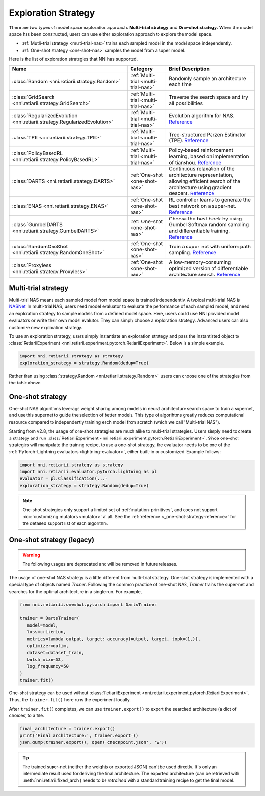 Exploration Strategy
====================

There are two types of model space exploration approach: **Multi-trial strategy** and **One-shot strategy**. When the model space has been constructed, users can use either exploration approach to explore the model space. 

* :ref:`Mutli-trial strategy <multi-trial-nas>` trains each sampled model in the model space independently.
* :ref:`One-shot strategy <one-shot-nas>` samples the model from a super model.

Here is the list of exploration strategies that NNI has supported.

.. list-table::
   :header-rows: 1
   :widths: auto

   * - Name
     - Category
     - Brief Description
   * - :class:`Random <nni.retiarii.strategy.Random>`
     - :ref:`Multi-trial <multi-trial-nas>`
     - Randomly sample an architecture each time
   * - :class:`GridSearch <nni.retiarii.strategy.GridSearch>`
     - :ref:`Multi-trial <multi-trial-nas>`
     - Traverse the search space and try all possibilities
   * - :class:`RegularizedEvolution <nni.retiarii.strategy.RegularizedEvolution>`
     - :ref:`Multi-trial <multi-trial-nas>`
     - Evolution algorithm for NAS. `Reference <https://arxiv.org/abs/1802.01548>`__
   * - :class:`TPE <nni.retiarii.strategy.TPE>`
     - :ref:`Multi-trial <multi-trial-nas>`
     - Tree-structured Parzen Estimator (TPE). `Reference <https://papers.nips.cc/paper/4443-algorithms-for-hyper-parameter-optimization.pdf>`__
   * - :class:`PolicyBasedRL <nni.retiarii.strategy.PolicyBasedRL>`
     - :ref:`Multi-trial <multi-trial-nas>`
     - Policy-based reinforcement learning, based on implementation of tianshou. `Reference <https://arxiv.org/abs/1611.01578>`__
   * - :class:`DARTS <nni.retiarii.strategy.DARTS>`
     - :ref:`One-shot <one-shot-nas>`
     - Continuous relaxation of the architecture representation, allowing efficient search of the architecture using gradient descent. `Reference <https://arxiv.org/abs/1806.09055>`__
   * - :class:`ENAS <nni.retiarii.strategy.ENAS>`
     - :ref:`One-shot <one-shot-nas>`
     - RL controller learns to generate the best network on a super-net. `Reference <https://arxiv.org/abs/1802.03268>`__
   * - :class:`GumbelDARTS <nni.retiarii.strategy.GumbelDARTS>`
     - :ref:`One-shot <one-shot-nas>`
     - Choose the best block by using Gumbel Softmax random sampling and differentiable training. `Reference <https://arxiv.org/abs/1812.03443>`__
   * - :class:`RandomOneShot <nni.retiarii.strategy.RandomOneShot>`
     - :ref:`One-shot <one-shot-nas>`
     - Train a super-net with uniform path sampling. `Reference <https://arxiv.org/abs/1904.00420>`__
   * - :class:`Proxyless <nni.retiarii.strategy.Proxyless>`
     - :ref:`One-shot <one-shot-nas>`
     - A low-memory-consuming optimized version of differentiable architecture search. `Reference <https://arxiv.org/abs/1812.00332>`__

.. _multi-trial-nas:

Multi-trial strategy
--------------------

Multi-trial NAS means each sampled model from model space is trained independently. A typical multi-trial NAS is `NASNet <https://arxiv.org/abs/1707.07012>`__. In multi-trial NAS, users need model evaluator to evaluate the performance of each sampled model, and need an exploration strategy to sample models from a defined model space. Here, users could use NNI provided model evaluators or write their own model evalutor. They can simply choose a exploration strategy. Advanced users can also customize new exploration strategy.

To use an exploration strategy, users simply instantiate an exploration strategy and pass the instantiated object to :class:`RetiariiExperiment <nni.retiarii.experiment.pytorch.RetiariiExperiment>`. Below is a simple example.

.. code-block:: python

   import nni.retiarii.strategy as strategy
   exploration_strategy = strategy.Random(dedup=True)

Rather than using :class:`strategy.Random <nni.retiarii.strategy.Random>`, users can choose one of the strategies from the table above.

.. _one-shot-nas:

One-shot strategy
-----------------

One-shot NAS algorithms leverage weight sharing among models in neural architecture search space to train a supernet, and use this supernet to guide the selection of better models. This type of algorihtms greatly reduces computational resource compared to independently training each model from scratch (which we call "Multi-trial NAS").

Starting from v2.8, the usage of one-shot strategies are much alike to multi-trial strategies. Users simply need to create a strategy and run :class:`RetiariiExperiment <nni.retiarii.experiment.pytorch.RetiariiExperiment>`. Since one-shot strategies will manipulate the training recipe, to use a one-shot strategy, the evaluator needs to be one of the :ref:`PyTorch-Lightning evaluators <lightning-evaluator>`, either built-in or customized. Example follows:

.. code-block:: python

   import nni.retiarii.strategy as strategy
   import nni.retiarii.evaluator.pytorch.lightning as pl
   evaluator = pl.Classification(...)
   exploration_strategy = strategy.Random(dedup=True)

.. note:: One-shot strategies only support a limited set of :ref:`mutation-primitives`, and does not support :doc:`customizing mutators <mutator>` at all. See the :ref:`reference <_one-shot-strategy-reference>` for the detailed support list of each algorithm.

One-shot strategy (legacy)
--------------------------

.. warning:: The following usages are deprecated and will be removed in future releases.

The usage of one-shot NAS strategy is a little different from multi-trial strategy. One-shot strategy is implemented with a special type of objects named *Trainer*. Following the common practice of one-shot NAS, *Trainer* trains the super-net and searches for the optimal architecture in a single run. For example,

.. code-block:: python

   from nni.retiarii.oneshot.pytorch import DartsTrainer

   trainer = DartsTrainer(
      model=model,
      loss=criterion,
      metrics=lambda output, target: accuracy(output, target, topk=(1,)),
      optimizer=optim,
      dataset=dataset_train,
      batch_size=32,
      log_frequency=50
   )
   trainer.fit()

One-shot strategy can be used without :class:`RetiariiExperiment <nni.retiarii.experiment.pytorch.RetiariiExperiment>`. Thus, the ``trainer.fit()`` here runs the experiment locally.

After ``trainer.fit()`` completes, we can use ``trainer.export()`` to export the searched architecture (a dict of choices) to a file.

.. code-block:: python

   final_architecture = trainer.export()
   print('Final architecture:', trainer.export())
   json.dump(trainer.export(), open('checkpoint.json', 'w'))

.. tip:: The trained super-net (neither the weights or exported JSON) can't be used directly. It's only an intermediate result used for deriving the final architecture. The exported architecture (can be retrieved with :meth:`nni.retiarii.fixed_arch`) needs to be *retrained* with a standard training recipe to get the final model.
